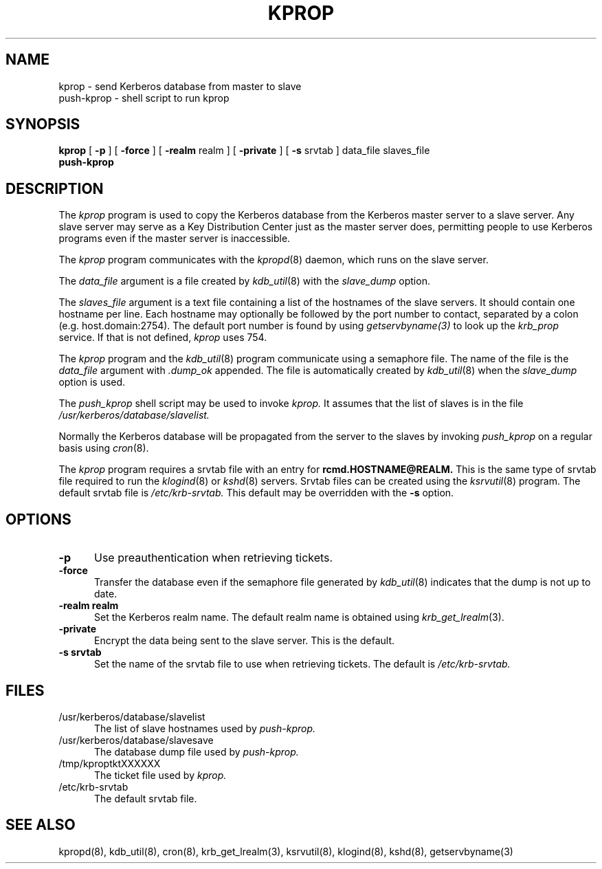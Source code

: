 .TH KPROP 8 "Kerberos Version 4.0" "MIT Project Athena"
.UC 5
.SH NAME
kprop \- send Kerberos database from master to slave
.br
push-kprop \- shell script to run kprop
.SH SYNOPSIS
.br
.B kprop
[
.B \-p
] [
.B \-force
] [
.B \-realm
realm ] [
.B \-private
] [
.B \-s
srvtab ] data_file slaves_file
.br
.B push-kprop
.SH DESCRIPTION
The
.I kprop
program is used to copy the Kerberos database from the Kerberos master
server to a slave server.  Any slave server may serve as a Key
Distribution Center just as the master server does, permitting people
to use Kerberos programs even if the master server is inaccessible.

The
.I kprop
program communicates with the 
.IR kpropd (8)
daemon, which runs on the slave server.

The 
.I data_file
argument is a file created by
.IR kdb_util (8)
with the
.I slave_dump
option.

The
.I slaves_file
argument is a text file containing a list of the hostnames of the
slave servers.  It should contain one hostname per line.  Each
hostname may optionally be followed by the port number to contact,
separated by a colon (e.g. host.domain:2754).  The default port number
is found by using
.IR getservbyname(3)
to look up the
.I krb_prop
service.  If that is not defined,
.I kprop
uses 754.

The
.I kprop
program and the
.IR kdb_util (8)
program communicate using a semaphore file.  The name of the file is
the
.I data_file
argument with
.I .dump_ok
appended.  The file is automatically created by
.IR kdb_util (8)
when the
.I slave_dump
option is used.

The
.I push_kprop
shell script may be used to invoke
.I kprop.
It assumes that the list of slaves is in the file
.IR /usr/kerberos/database/slavelist.

Normally the Kerberos database will be propagated from the server to
the slaves by invoking
.I push_kprop
on a regular basis using
.IR cron (8).

The
.I kprop
program requires a srvtab file with an entry for
.B rcmd.HOSTNAME@REALM.
This is the same type of srvtab file required to run the
.IR klogind (8)
or
.IR kshd (8)
servers.  Srvtab files can be created using the 
.IR ksrvutil (8)
program.  The default srvtab file is
.IR /etc/krb-srvtab.
This default may be overridden with the
.B \-s
option.
.SH OPTIONS
.TP 5
.B \-p
Use preauthentication when retrieving tickets.
.TP
.B \-force
Transfer the database even if the semaphore file generated by
.IR kdb_util (8)
indicates that the dump is not up to date.
.TP
.B \-realm realm
Set the Kerberos realm name.  The default realm name is obtained using
.IR krb_get_lrealm (3).
.TP
.B \-private
Encrypt the data being sent to the slave server.  This is the default.
.TP
.B \-s srvtab
Set the name of the srvtab file to use when retrieving tickets.  The
default is
.IR /etc/krb-srvtab.
.SH FILES
.TP 5
/usr/kerberos/database/slavelist
The list of slave hostnames used by
.I push-kprop.
.TP
/usr/kerberos/database/slavesave
The database dump file used by
.I push-kprop.
.TP
/tmp/kproptktXXXXXX
The ticket file used by
.I kprop.
.TP
/etc/krb-srvtab
The default srvtab file.
.SH SEE ALSO
.PP
kpropd(8), kdb_util(8), cron(8), krb_get_lrealm(3), ksrvutil(8),
klogind(8), kshd(8), getservbyname(3)
